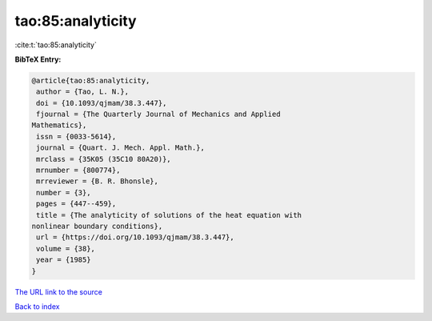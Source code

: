 tao:85:analyticity
==================

:cite:t:`tao:85:analyticity`

**BibTeX Entry:**

.. code-block:: bibtex

   @article{tao:85:analyticity,
    author = {Tao, L. N.},
    doi = {10.1093/qjmam/38.3.447},
    fjournal = {The Quarterly Journal of Mechanics and Applied
   Mathematics},
    issn = {0033-5614},
    journal = {Quart. J. Mech. Appl. Math.},
    mrclass = {35K05 (35C10 80A20)},
    mrnumber = {800774},
    mrreviewer = {B. R. Bhonsle},
    number = {3},
    pages = {447--459},
    title = {The analyticity of solutions of the heat equation with
   nonlinear boundary conditions},
    url = {https://doi.org/10.1093/qjmam/38.3.447},
    volume = {38},
    year = {1985}
   }

`The URL link to the source <ttps://doi.org/10.1093/qjmam/38.3.447}>`__


`Back to index <../By-Cite-Keys.html>`__
